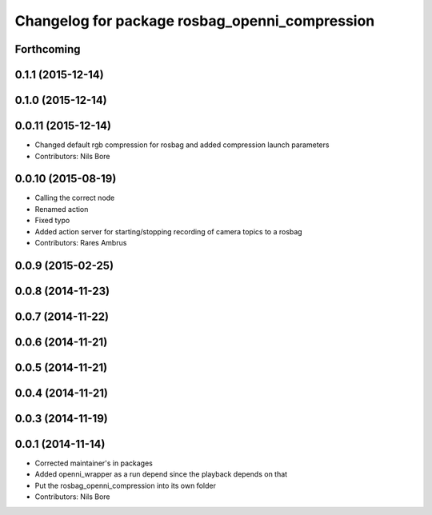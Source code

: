 ^^^^^^^^^^^^^^^^^^^^^^^^^^^^^^^^^^^^^^^^^^^^^^^
Changelog for package rosbag_openni_compression
^^^^^^^^^^^^^^^^^^^^^^^^^^^^^^^^^^^^^^^^^^^^^^^

Forthcoming
-----------

0.1.1 (2015-12-14)
------------------

0.1.0 (2015-12-14)
------------------

0.0.11 (2015-12-14)
-------------------
* Changed default rgb compression for rosbag and added compression launch parameters
* Contributors: Nils Bore

0.0.10 (2015-08-19)
-------------------
* Calling the correct node
* Renamed action
* Fixed typo
* Added action server for starting/stopping recording of camera topics to a rosbag
* Contributors: Rares Ambrus

0.0.9 (2015-02-25)
------------------

0.0.8 (2014-11-23)
------------------

0.0.7 (2014-11-22)
------------------

0.0.6 (2014-11-21)
------------------

0.0.5 (2014-11-21)
------------------

0.0.4 (2014-11-21)
------------------

0.0.3 (2014-11-19)
------------------

0.0.1 (2014-11-14)
------------------
* Corrected maintainer's in packages
* Added openni_wrapper as a run depend since the playback depends on that
* Put the rosbag_openni_compression into its own folder
* Contributors: Nils Bore
